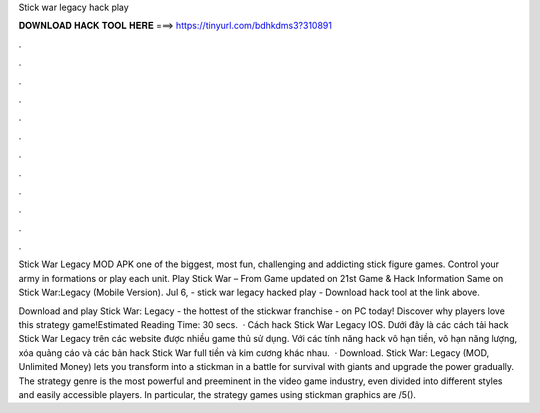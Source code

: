 Stick war legacy hack play



𝐃𝐎𝐖𝐍𝐋𝐎𝐀𝐃 𝐇𝐀𝐂𝐊 𝐓𝐎𝐎𝐋 𝐇𝐄𝐑𝐄 ===> https://tinyurl.com/bdhkdms3?310891



.



.



.



.



.



.



.



.



.



.



.



.

Stick War Legacy MOD APK one of the biggest, most fun, challenging and addicting stick figure games. Control your army in formations or play each unit. Play Stick War – From  Game updated on 21st Game & Hack Information Same on Stick War:Legacy (Mobile Version). Jul 6, - stick war legacy hacked play - Download hack tool at the link above.

Download and play Stick War: Legacy - the hottest of the stickwar franchise - on PC today! Discover why players love this strategy game!Estimated Reading Time: 30 secs.  · Cách hack Stick War Legacy IOS. Dưới đây là các cách tải hack Stick War Legacy trên các website được nhiều game thủ sử dụng. Với các tính năng hack vô hạn tiền, vô hạn năng lượng, xóa quảng cáo và các bản hack Stick War full tiền và kim cương khác nhau.  · Download. Stick War: Legacy (MOD, Unlimited Money) lets you transform into a stickman in a battle for survival with giants and upgrade the power gradually. The strategy genre is the most powerful and preeminent in the video game industry, even divided into different styles and easily accessible players. In particular, the strategy games using stickman graphics are /5().
